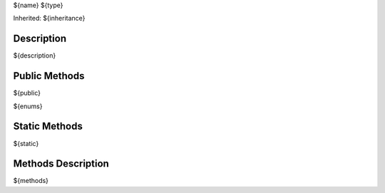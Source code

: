 .. _api_${name}:

${name} ${type}

Inherited: ${inheritance}

.. _api_${name}_description:

Description
-----------

${description}

.. _api_${name}_public:

Public Methods
--------------

${public}

${enums}

.. _api_${name}_static:

Static Methods
--------------

${static}

.. _api_${name}_methods:

Methods Description
-------------------

${methods}
